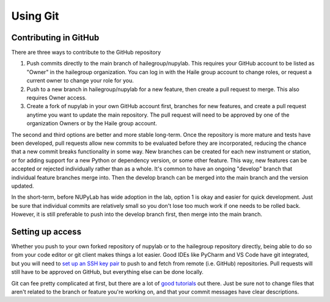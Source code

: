 #########
Using Git
#########


Contributing in GitHub
----------------------

There are three ways to contribute to the GitHub repository

1. Push commits directly to the main branch of hailegroup/nupylab. This
   requires your GitHub account to be listed as "Owner" in the hailegroup
   organization. You can log in with the Haile group account to change roles,
   or request a current owner to change your role for you.
2. Push to a new branch in hailegroup/nupylab for a new feature, then create
   a pull request to merge. This also requires Owner access.
3. Create a fork of nupylab in your own GitHub account first, branches for
   new features, and create a pull request anytime you want to update the
   main repository. The pull request will need to be approved by one of the
   organization Owners or by the Haile group account.

The second and third options are better and more stable long-term. Once the
repository is more mature and tests have been developed, pull requests allow
new commits to be evaluated before they are incorporated, reducing the chance
that a new commit breaks functionality in some way. New branches can be created
for each new instrument or station, or for adding support for a new Python or
dependency version, or some other feature. This way, new features can be
accepted or rejected individually rather than as a whole. It's common to have
an ongoing "develop" branch that individual feature branches merge into. Then
the develop branch can be merged into the main branch and the version updated.

In the short-term, before NUPyLab has wide adoption in the lab, option 1 is
okay and easier for quick development. Just be sure that individual commits are
relatively small so you don't lose too much work if one needs to be rolled
back. However, it is still preferable to push into the develop branch first,
then merge into the main branch.


Setting up access
-----------------

Whether you push to your own forked repository of nupylab or to the hailegroup
repository directly, being able to do so from your code editor or git client
makes things a lot easier. Good IDEs like PyCharm and VS Code have git
integrated, but you will need to `set up an SSH key pair`_ to push to and fetch
from remote (i.e. GitHub) repositories. Pull requests will still have to be
approved on GitHub, but everything else can be done locally.

Git can fee pretty complicated at first, but there are a lot of
`good tutorials`_ out there. Just be sure not to change files that aren't
related to the branch or feature you're working on, and that your commit
messages have clear descriptions.

.. _set up an SSH key pair: https://docs.github.com/en/authentication/connecting-to-github-with-ssh/generating-a-new-ssh-key-and-adding-it-to-the-ssh-agent
.. _good tutorials: https://www.youtube.com/watch?v=RGOj5yH7evk
